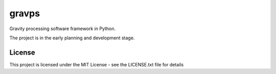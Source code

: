 gravps
======

Gravity processing software framework in Python.

The project is in the early planning and development stage.

License
-------

This project is licensed under the MIT License - see the LICENSE.txt file for details

